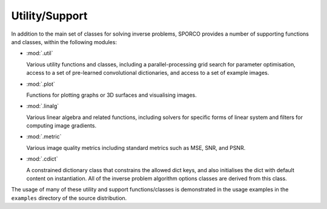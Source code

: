 Utility/Support
===============

In addition to the main set of classes for solving inverse problems,
SPORCO provides a number of supporting functions and classes, within
the following modules:

* :mod:`.util`

  Various utility functions and classes, including a
  parallel-processing grid search for parameter optimisation, access
  to a set of pre-learned convolutional dictionaries, and access to a
  set of example images.

* :mod:`.plot`

  Functions for plotting graphs or 3D surfaces and visualising images.

* :mod:`.linalg`

  Various linear algebra and related functions, including solvers for
  specific forms of linear system and filters for computing image
  gradients.

* :mod:`.metric`

  Various image quality metrics including standard metrics such as
  MSE, SNR, and PSNR.

* :mod:`.cdict`

  A constrained dictionary class that constrains the allowed dict
  keys, and also initialises the dict with default content on
  instantiation. All of the inverse problem algorithm options classes
  are derived from this class.


The usage of many of these utility and support functions/classes is
demonstrated in the usage examples in the ``examples`` directory of
the source distribution.
